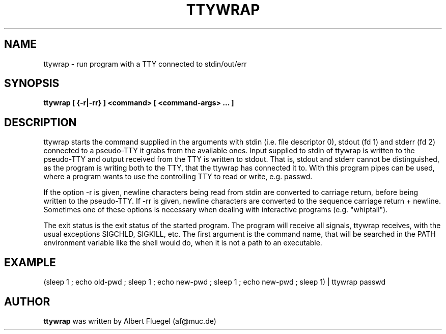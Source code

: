 .TH TTYWRAP 8 "2001 May 3" "Debian Project"
.SH NAME
ttywrap \- run program with a TTY connected to stdin/out/err
.SH SYNOPSIS
.B ttywrap [ {-r|-rr} ] <command> [ <command-args> ... ]
.SH DESCRIPTION
ttywrap starts the command supplied in the arguments with stdin
(i.e. file descriptor 0), stdout (fd 1) and stderr (fd 2)
connected to a pseudo-TTY it grabs from the
available ones. Input supplied to stdin of ttywrap is written
to the pseudo-TTY and output received from the TTY is written
to stdout. That is, stdout and stderr cannot be distinguished,
as the program is writing both to the TTY, that the ttywrap has
connected it to. With this program pipes can be used, where
a program wants to use the controlling TTY to read or write,
e.g. passwd.

If the option -r is given, newline characters being read from
stdin are converted to carriage return, before being written
to the pseudo-TTY. If -rr is given, newline characters are
converted to the sequence carriage return + newline. Sometimes
one of these options is necessary when dealing with interactive
programs (e.g. "whiptail").

The exit status is the exit status of the started
program. The program will receive all signals, ttywrap receives,
with the usual exceptions SIGCHLD, SIGKILL, etc. The first
argument is the command name, that will be searched in the PATH
environment variable like the shell would do, when it is not
a path to an executable.
.SH EXAMPLE
(sleep 1 ; echo old-pwd ; sleep 1 ; echo new-pwd ; sleep 1 ; echo new-pwd ; sleep 1) | ttywrap passwd

.SH AUTHOR
.B ttywrap 
was written by Albert Fluegel (af@muc.de)
